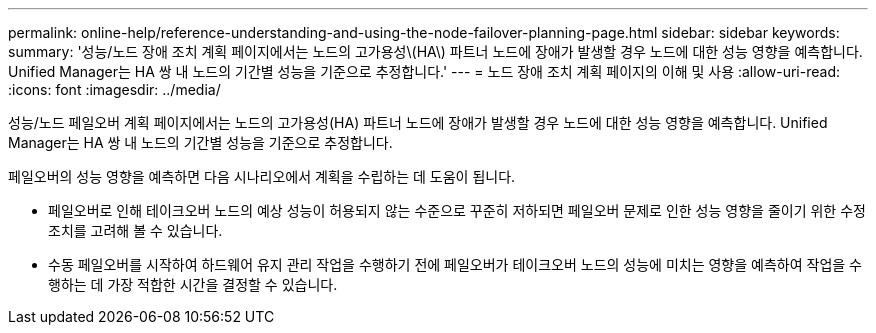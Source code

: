 ---
permalink: online-help/reference-understanding-and-using-the-node-failover-planning-page.html 
sidebar: sidebar 
keywords:  
summary: '성능/노드 장애 조치 계획 페이지에서는 노드의 고가용성\(HA\) 파트너 노드에 장애가 발생할 경우 노드에 대한 성능 영향을 예측합니다. Unified Manager는 HA 쌍 내 노드의 기간별 성능을 기준으로 추정합니다.' 
---
= 노드 장애 조치 계획 페이지의 이해 및 사용
:allow-uri-read: 
:icons: font
:imagesdir: ../media/


[role="lead"]
성능/노드 페일오버 계획 페이지에서는 노드의 고가용성(HA) 파트너 노드에 장애가 발생할 경우 노드에 대한 성능 영향을 예측합니다. Unified Manager는 HA 쌍 내 노드의 기간별 성능을 기준으로 추정합니다.

페일오버의 성능 영향을 예측하면 다음 시나리오에서 계획을 수립하는 데 도움이 됩니다.

* 페일오버로 인해 테이크오버 노드의 예상 성능이 허용되지 않는 수준으로 꾸준히 저하되면 페일오버 문제로 인한 성능 영향을 줄이기 위한 수정 조치를 고려해 볼 수 있습니다.
* 수동 페일오버를 시작하여 하드웨어 유지 관리 작업을 수행하기 전에 페일오버가 테이크오버 노드의 성능에 미치는 영향을 예측하여 작업을 수행하는 데 가장 적합한 시간을 결정할 수 있습니다.

